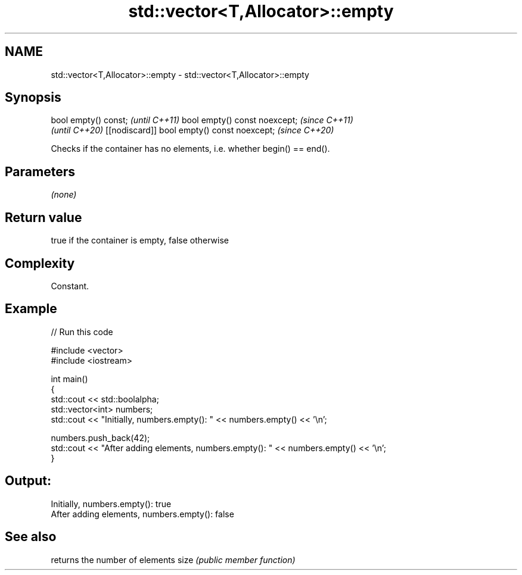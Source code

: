 .TH std::vector<T,Allocator>::empty 3 "2020.03.24" "http://cppreference.com" "C++ Standard Libary"
.SH NAME
std::vector<T,Allocator>::empty \- std::vector<T,Allocator>::empty

.SH Synopsis

bool empty() const;                         \fI(until C++11)\fP
bool empty() const noexcept;                \fI(since C++11)\fP
                                            \fI(until C++20)\fP
[[nodiscard]] bool empty() const noexcept;  \fI(since C++20)\fP

Checks if the container has no elements, i.e. whether begin() == end().

.SH Parameters

\fI(none)\fP

.SH Return value

true if the container is empty, false otherwise

.SH Complexity

Constant.

.SH Example


// Run this code

  #include <vector>
  #include <iostream>

  int main()
  {
      std::cout << std::boolalpha;
      std::vector<int> numbers;
      std::cout << "Initially, numbers.empty(): " << numbers.empty() << '\\n';

      numbers.push_back(42);
      std::cout << "After adding elements, numbers.empty(): " << numbers.empty() << '\\n';
  }

.SH Output:

  Initially, numbers.empty(): true
  After adding elements, numbers.empty(): false


.SH See also


     returns the number of elements
size \fI(public member function)\fP




